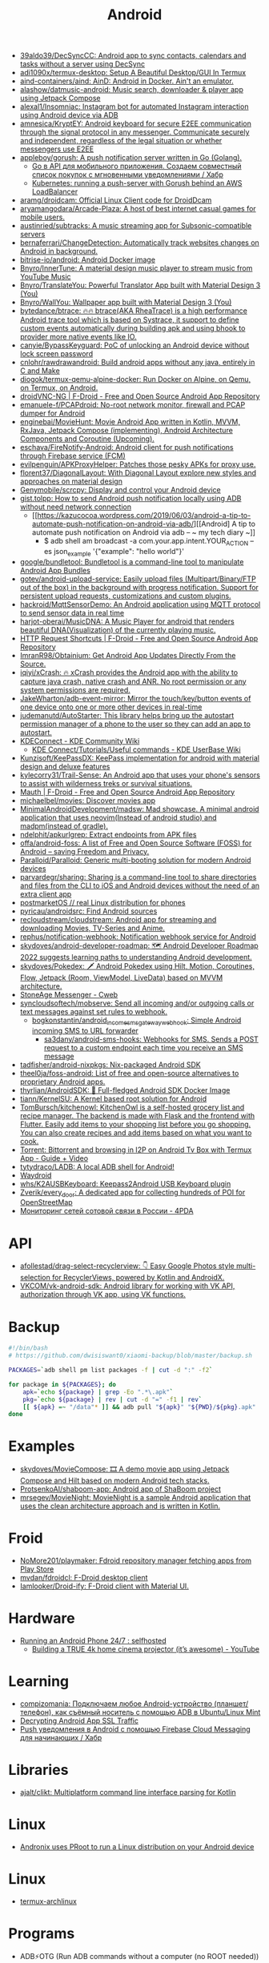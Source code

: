 :PROPERTIES:
:ID:       786eb85d-c7f8-4d90-8e6b-3cb99e6b5e32
:END:
#+title: Android

- [[https://github.com/39aldo39/DecSyncCC][39aldo39/DecSyncCC: Android app to sync contacts, calendars and tasks without a server using DecSync]]
- [[https://github.com/adi1090x/termux-desktop][adi1090x/termux-desktop: Setup A Beautiful Desktop/GUI In Termux]]
- [[https://github.com/aind-containers/aind][aind-containers/aind: AinD: Android in Docker. Ain't an emulator.]]
- [[https://github.com/alashow/datmusic-android][alashow/datmusic-android: Music search, downloader & player app using Jetpack Compose]]
- [[https://github.com/alexal1/Insomniac][alexal1/Insomniac: Instagram bot for automated Instagram interaction using Android device via ADB]]
- [[https://github.com/amnesica/KryptEY][amnesica/KryptEY: Android keyboard for secure E2EE communication through the signal protocol in any messenger. Communicate securely and independent, regardless of the legal situation or whether messengers use E2EE]]
- [[https://github.com/appleboy/gorush][appleboy/gorush: A push notification server written in Go (Golang).]]
  - [[https://habr.com/ru/companies/otus/articles/667308/][Go в API для мобильного приложения. Создаем совместный список покупок с мгновенными уведомлениями / Хабр]]
  - [[https://scribe.bus-hit.me/itnext/kubernetes-running-a-push-server-with-gorush-behind-an-aws-loadbalancer-48563f9a0319][Kubernetes: running a push-server with Gorush behind an AWS LoadBalancer]]
- [[https://github.com/aramg/droidcam][aramg/droidcam: Official Linux Client code for DroidDcam]]
- [[https://github.com/aryamangodara/Arcade-Plaza][aryamangodara/Arcade-Plaza: A host of best internet casual games for mobile users.]]
- [[https://github.com/austinried/subtracks][austinried/subtracks: A music streaming app for Subsonic-compatible servers]]
- [[https://github.com/bernaferrari/ChangeDetection][bernaferrari/ChangeDetection: Automatically track websites changes on Android in background.]]
- [[https://github.com/bitrise-io/android][bitrise-io/android: Android Docker image]]
- [[https://github.com/Bnyro/InnerTune][Bnyro/InnerTune: A material design music player to stream music from YouTube Music]]
- [[https://github.com/Bnyro/TranslateYou][Bnyro/TranslateYou: Powerful Translator App built with Material Design 3 (You)]]
- [[https://github.com/Bnyro/WallYou][Bnyro/WallYou: Wallpaper app built with Material Design 3 (You)]]
- [[https://github.com/bytedance/btrace][bytedance/btrace: 🔥🔥 btrace(AKA RheaTrace) is a high performance Android trace tool which is based on Systrace, it support to define custom events automatically during building apk and using bhook to provider more native events like IO.]]
- [[https://github.com/canyie/BypassKeyguard][canyie/BypassKeyguard: PoC of unlocking an Android device without lock screen password]]
- [[https://github.com/cnlohr/rawdrawandroid][cnlohr/rawdrawandroid: Build android apps without any java, entirely in C and Make]]
- [[https://github.com/diogok/termux-qemu-alpine-docker][diogok/termux-qemu-alpine-docker: Run Docker on Alpine, on Qemu, on Termux, on Android.]]
- [[https://f-droid.org/en/packages/net.christianbeier.droidvnc_ng/][droidVNC-NG | F-Droid - Free and Open Source Android App Repository]]
- [[https://github.com/emanuele-f/PCAPdroid][emanuele-f/PCAPdroid: No-root network monitor, firewall and PCAP dumper for Android]]
- [[https://github.com/enginebai/MovieHunt][enginebai/MovieHunt: Movie Android App written in Kotlin, MVVM, RxJava, Jetpack Compose (implementing), Android Architecture Components and Coroutine (Upcoming).]]
- [[https://github.com/eschava/FireNotify-Android][eschava/FireNotify-Android: Android client for push notifications through Firebase service (FCM)]]
- [[https://github.com/evilpenguin/APKProxyHelper][evilpenguin/APKProxyHelper: Patches those pesky APKs for proxy use.]]
- [[https://github.com/florent37/DiagonalLayout][florent37/DiagonalLayout: With Diagonal Layout explore new styles and approaches on material design]]
- [[https://github.com/Genymobile/scrcpy][Genymobile/scrcpy: Display and control your Android device]]
- [[http://gist.tolpp.com/2018/09/how-to-send-android-push-notification.html][gist.tolpp: How to send Android push notification locally using ADB without need network connection]]
  - [[https://kazucocoa.wordpress.com/2019/06/03/android-a-tip-to-automate-push-notification-on-android-via-adb/][[Android] A tip to automate push notification on Android via adb – ~ my tech diary ~]]
    - $ adb shell am broadcast -a com.your.app.intent.YOUR_ACTION --es json_example '{"example": "hello world"}'
- [[https://github.com/google/bundletool][google/bundletool: Bundletool is a command-line tool to manipulate Android App Bundles]]
- [[https://github.com/gotev/android-upload-service][gotev/android-upload-service: Easily upload files (Multipart/Binary/FTP out of the box) in the background with progress notification. Support for persistent upload requests, customizations and custom plugins.]]
- [[https://github.com/hackroid/MqttSensorDemo][hackroid/MqttSensorDemo: An Android application using MQTT protocol to send sensor data in real time]]
- [[https://github.com/harjot-oberai/MusicDNA][harjot-oberai/MusicDNA: A Music Player for android that renders beautiful DNA(Visualization) of the currently playing music.]]
- [[https://f-droid.org/en/packages/ch.rmy.android.http_shortcuts/][HTTP Request Shortcuts | F-Droid - Free and Open Source Android App Repository]]
- [[https://github.com/ImranR98/Obtainium][ImranR98/Obtainium: Get Android App Updates Directly From the Source.]]
- [[https://github.com/iqiyi/xCrash][iqiyi/xCrash: 🔥 xCrash provides the Android app with the ability to capture java crash, native crash and ANR. No root permission or any system permissions are required.]]
- [[https://github.com/JakeWharton/adb-event-mirror][JakeWharton/adb-event-mirror: Mirror the touch/key/button events of one device onto one or more other devices in real-time]]
- [[https://github.com/judemanutd/AutoStarter][judemanutd/AutoStarter: This library helps bring up the autostart permission manager of a phone to the user so they can add an app to autostart.]]
- [[https://community.kde.org/KDEConnect][KDEConnect - KDE Community Wiki]]
  - [[https://userbase.kde.org/KDE_Connect/Tutorials/Useful_commands][KDE Connect/Tutorials/Useful commands - KDE UserBase Wiki]]
- [[https://github.com/Kunzisoft/KeePassDX][Kunzisoft/KeePassDX: KeePass implementation for android with material design and deluxe features]]
- [[https://github.com/kylecorry31/Trail-Sense][kylecorry31/Trail-Sense: An Android app that uses your phone's sensors to assist with wilderness treks or survival situations.]]
- [[https://f-droid.org/en/packages/com.xinto.mauth/][Mauth | F-Droid - Free and Open Source Android App Repository]]
- [[https://github.com/michaelbel/movies][michaelbel/movies: Discover movies app]]
- [[https://github.com/MinimalAndroidDevelopment/madsw][MinimalAndroidDevelopment/madsw: Mad showcase. A minimal android application that uses neovim(Instead of android studio) and madpm(instead of gradle).]]
- [[https://github.com/ndelphit/apkurlgrep][ndelphit/apkurlgrep: Extract endpoints from APK files]]
- [[https://github.com/offa/android-foss][offa/android-foss: A list of Free and Open Source Software (FOSS) for Android – saving Freedom and Privacy.]]
- [[https://github.com/Paralloid/Paralloid][Paralloid/Paralloid: Generic multi-booting solution for modern Android devices]]
- [[https://github.com/parvardegr/sharing][parvardegr/sharing: Sharing is a command-line tool to share directories and files from the CLI to iOS and Android devices without the need of an extra client app]]
- [[https://postmarketos.org/][postmarketOS // real Linux distribution for phones]]
- [[https://github.com/pyricau/androidsrc][pyricau/androidsrc: Find Android sources]]
- [[https://github.com/recloudstream/cloudstream][recloudstream/cloudstream: Android app for streaming and downloading Movies, TV-Series and Anime.]]
- [[https://github.com/rephus/notification-webhook][rephus/notification-webhook: Notification webhook service for Android]]
- [[https://github.com/skydoves/android-developer-roadmap][skydoves/android-developer-roadmap: 🗺 Android Developer Roadmap 2022 suggests learning paths to understanding Android development.]]
- [[https://github.com/skydoves/Pokedex][skydoves/Pokedex: 🗡️ Android Pokedex using Hilt, Motion, Coroutines, Flow, Jetpack (Room, ViewModel, LiveData) based on MVVM architecture.]]
- [[https://cweb.gitlab.io/StoneAge.html][StoneAge Messenger - Cweb]]
- [[https://github.com/syncloudsoftech/mobserve][syncloudsoftech/mobserve: Send all incoming and/or outgoing calls or text messages against set rules to webhook.]]
  - [[https://github.com/bogkonstantin/android_income_sms_gateway_webhook][bogkonstantin/android_income_sms_gateway_webhook: Simple Android incoming SMS to URL forwarder]]
    - [[https://github.com/sa3dany/android-sms-hooks][sa3dany/android-sms-hooks: Webhooks for SMS. Sends a POST request to a custom endpoint each time you receive an SMS message]]
- [[https://github.com/tadfisher/android-nixpkgs][tadfisher/android-nixpkgs: Nix-packaged Android SDK]]
- [[https://github.com/theel0ja/foss-android][theel0ja/foss-android: List of free and open-source alternatives to proprietary Android apps.]]
- [[https://github.com/thyrlian/AndroidSDK][thyrlian/AndroidSDK: 🐳 Full-fledged Android SDK Docker Image]]
- [[https://github.com/tiann/KernelSU][tiann/KernelSU: A Kernel based root solution for Android]]
- [[https://github.com/tombursch/kitchenowl][TomBursch/kitchenowl: KitchenOwl is a self-hosted grocery list and recipe manager. The backend is made with Flask and the frontend with Flutter. Easily add items to your shopping list before you go shopping. You can also create recipes and add items based on what you want to cook.]]
- [[http://tracker2.postman.i2p/index.php?view=TorrentDetail&id=63723][Torrent: Bittorrent and browsing in I2P on Android Tv Box with Termux App - Guide + Video]]
- [[https://github.com/tytydraco/ladb][tytydraco/LADB: A local ADB shell for Android!]]
- [[https://waydro.id/][Waydroid]]
- [[https://github.com/whs/K2AUSBKeyboard][whs/K2AUSBKeyboard: Keepass2Android USB Keyboard plugin]]
- [[https://github.com/zverik/every_door][Zverik/every_door: A dedicated app for collecting hundreds of POI for OpenStreetMap]]
- [[https://4pda.ru/forum/index.php?showtopic=820777][Мониторинг сетей сотовой связи в России - 4PDA]]

* API
- [[https://github.com/afollestad/drag-select-recyclerview][afollestad/drag-select-recyclerview: 👇 Easy Google Photos style multi-selection for RecyclerViews, powered by Kotlin and AndroidX.]]
- [[https://github.com/VKCOM/vk-android-sdk][VKCOM/vk-android-sdk: Android library for working with VK API, authorization through VK app, using VK functions.]]

* Backup

#+BEGIN_SRC bash
  #!/bin/bash
  # https://github.com/dwisiswant0/xiaomi-backup/blob/master/backup.sh

  PACKAGES=`adb shell pm list packages -f | cut -d ":" -f2`

  for package in ${PACKAGES}; do
      apk=`echo ${package} | grep -Eo ".*\.apk"`
      pkg=`echo ${package} | rev | cut -d "=" -f1 | rev`
      [[ ${apk} =~ "/data"* ]] && adb pull "${apk}" "${PWD}/${pkg}.apk"
  done
#+END_SRC

* Examples
- [[https://github.com/skydoves/MovieCompose][skydoves/MovieCompose: 🎞 A demo movie app using Jetpack Compose and Hilt based on modern Android tech stacks.]]
- [[https://github.com/ProtsenkoAI/shaboom-app][ProtsenkoAI/shaboom-app: Android app of ShaBoom project]]
- [[https://github.com/mrsegev/MovieNight?auto_subscribed=false][mrsegev/MovieNight: MovieNight is a sample Android application that uses the clean architecture approach and is written in Kotlin.]]

* Froid
- [[https://github.com/NoMore201/playmaker][NoMore201/playmaker: Fdroid repository manager fetching apps from Play Store]]
- [[https://github.com/mvdan/fdroidcl][mvdan/fdroidcl: F-Droid desktop client]]
- [[https://github.com/Iamlooker/Droid-ify][Iamlooker/Droid-ify: F-Droid client with Material UI.]]

* Hardware
- [[https://old.reddit.com/r/selfhosted/comments/vvn1su/running_an_android_phone_247/][Running an Android Phone 24/7 : selfhosted]]
  - [[https://www.youtube.com/watch?v=YfvTjQ9MCwY&t=864s][Building a TRUE 4k home cinema projector (it’s awesome) - YouTube]]
* Learning
- [[https://compizomania.blogspot.com/2021/09/android-adb-ubuntulinux-mint.html][compizomania: Подключаем любое Android-устройство (планшет/телефон), как съёмный носитель с помощью ADB в Ubuntu/Linux Mint]]
- [[https://scribe.bus-hit.me/@roy2477/decrypting-android-app-ssl-traffic-c480e2143743][Decrypting Android App SSL Traffic]]
- [[https://habr.com/ru/articles/302002/][Push уведомления в Android с помощью Firebase Cloud Messaging для начинающих / Хабр]]

* Libraries
- [[https://github.com/ajalt/clikt][ajalt/clikt: Multiplatform command line interface parsing for Kotlin]]

* Linux
- [[https://github.com/AndronixApp/AndronixOrigin][Andronix uses PRoot to run a Linux distribution on your Android device]]

* Linux

- [[https://github.com/Flytreels/termux-archlinux][termux-archlinux]]

* Programs
- ADB⚡OTG (Run ADB commands without a computer (no ROOT needed)) - https://f-droid.org/packages/com.htetznaing.adbotg
- [[https://github.com/alextran1502/immich][alextran1502/immich: Self-hosted photo and video backup solution directly from your mobile phone.]]
- [[https://github.com/android/nowinandroid?auto_subscribed=false&utm_campaign=explore-email&utm_medium=email&utm_source=newsletter&utm_term=weekly][android/nowinandroid: A fully functional Android app built entirely with Kotlin and Jetpack Compose]]
- [[https://github.com/android-password-store/Android-Password-Store][android-password-store/Android-Password-Store: Android application compatible with ZX2C4's Pass command line application]]
- AndroTainer (Manage your docker containers via your smartphone) - https://f-droid.org/packages/com.dokeraj.androtainer
- [[https://github.com/anthonycr/Lightning-Browser][anthonycr/Lightning-Browser: A lightweight Android browser with modern navigation]]
- [[https://github.com/appium/appium][appium/appium: Cross-platform automation framework for all kinds of your apps built on top of W3C WebDriver protocol]]
- AVNC (Fast & Secure VNC client for Android) - https://f-droid.org/packages/com.gaurav.avnc
- [[https://github.com/barry-ran/QtScrcpy][barry-ran/QtScrcpy: Android real-time display control software]]
- [[https://github.com/blokadaorg/blokada][blokadaorg/blokada: Free ad blocker for Android with the best open source community.]]
- BootBoi (Turn on/off your remote machine without leaving your couch!) - https://f-droid.org/packages/com.elektropepi.bootboi
- [[https://github.com/chenxiaolong/BCR][chenxiaolong/BCR: A Basic Call Recorder for rooted Android devices]]
- [[https://github.com/chrisbanes/tivi][chrisbanes/tivi: Tivi is a work-in-progress TV show tracking Android app, which connects to Trakt.tv. It is still in its early stages of development and currently only contains two pieces of UI. It is under heavy development.]]
- [[https://github.com/ChuckerTeam/chucker][ChuckerTeam/chucker: 🔎 An HTTP inspector for Android & OkHTTP (like Charles but on device) - More Chucker than Chuck]]
- [[https://github.com/davidtakac/prognoza][davidtakac/prognoza: Libre weather app with widgets and offline support]]
- [[https://github.com/dessalines/thumb-key][dessalines/thumb-key: A privacy-conscious Android keyboard made for your thumbs]]
- [[https://github.com/dittos/animeta][dittos/animeta: Manage your anime watch history.]]
- [[https://github.com/DroidNinja/Android-FilePicker][DroidNinja/Android-FilePicker: Photopicker and document picker for android]]
- [[https://github.com/DroidPHP/DroidPHP][DroidPHP/DroidPHP: DroidPHP is a small, fast and lightweight open source Web Server for Android]]
- droidVNC-NG (VNC server app that does not require root privileges.) - https://f-droid.org/packages/net.christianbeier.droidvnc_ng
- [[https://github.com/duckduckgo/Android][duckduckgo/Android: DuckDuckGo Android App]]
- [[https://framagit.org/dystopia-project/simple-email][Dystopia Project Free Software, minimalistic and privacy friendly email app for Android. / Simple Email · GitLab]]
- [[https://github.com/EtchDroid/EtchDroid][EtchDroid/EtchDroid: NO LONGER MAINTAINED - An application to write OS images to USB drives, on Android, no root required.]]
- [[https://github.com/euphony-io/waple][euphony-io/waple: Waple helps you share your Wi-Fi password quickly.]]
- [[https://f-droid.org/packages/com.enjoyingfoss.feeel/][Feeel - home workouts | F-Droid - Free and Open Source Android App Repository]]
- [[https://github.com/florisboard/florisboard][florisboard/florisboard: An open-source keyboard for Android which respects your privacy. Currently in early-beta.]]
- [[https://github.com/FredJul/Flym][FredJul/Flym: Flym News Reader is a light Android feed reader (RSS/Atom)]]
- [[https://github.com/google/addlicense][google/addlicense: A program which ensures source code files have copyright license headers by scanning directory patterns recursively]]
- [[https://github.com/google/evergreen-checker][google/evergreen-checker]]
- [[https://github.com/gotev/android-upload-service][gotev/android-upload-service: Easily upload files (Multipart/Binary/FTP out of the box) in the background with progress indication notification]]
- Greentooth (Automatic Bluetooth disabler) - https://f-droid.org/packages/com.smilla.greentooth
- [[https://github.com/grote/Transportr][grote/Transportr: Free Public Transport Assistant without Ads or Tracking]]
- [[https://github.com/Hash-Studios/Prism][Hash-Studios/Prism: Prism is a beautiful open-source wallpapers app for Android. It is built with Dart on top of Google's Flutter Framework.]]
- HTTP Request Shortcuts (Create home screen shortcuts that trigger arbitrary HTTP requests) - [[https://f-droid.org/packages/ch.rmy.android.http_shortcuts][HTTP Request Shortcuts]]
- [[https://github.com/iielse/imageviewer][iielse/imageviewer: A simple and customizable Android full-screen image viewer 一个简单且可自定义的Android全屏图像浏览器]]
- [[https://github.com/ingbyr/VDM][ingbyr/VDM: GUI for command-line video downloader (youtube-dl annie)]]
- [[https://github.com/inorichi/tachiyomi][inorichi/tachiyomi: Free and open source manga reader for Android]]
- [[https://github.com/iTXTech/Daedalus][iTXTech/Daedalus: No root required Android DNS modifier and Hosts/DNSMasq resolver.]]
- [[https://github.com/kevinhinterlong/archwiki-viewer][kevinhinterlong/archwiki-viewer: A simple Android specific viewer for the Arch Linux Wiki.]]
- [[https://github.com/Kunzisoft/KeePassDX][Kunzisoft/KeePassDX: KeePass implementation for android with material design and deluxe features]]
- [[https://github.com/KyleKun/one_second_diary][KyleKun/one_second_diary: Minimalist video diary app.]]
- [[https://github.com/LibreShift/red-moon][LibreShift/red-moon: Android screen filter app for night time phone use.]]
- [[https://github.com/libre-tube/LibreTube][libre-tube/LibreTube: An alternative frontend for YouTube, for Android. [WIP]]]
- [[https://github.com/ligi/PassAndroid][ligi/PassAndroid: Android App to view passes]]
- [[https://github.com/lopspower/CircularImageView][lopspower/CircularImageView: Create circular ImageView in Android in the simplest way possible]]
- [[https://github.com/Martin-Nyaga/termplot][Martin-Nyaga/termplot: A simple terminal plotting tool for visualising streaming data.]]
- [[https://github.com/moezbhatti/qksms][moezbhatti/qksms: The most beautiful SMS messenger for Android]]
- moVirt (mobile client for oVirt monitoring) - https://f-droid.org/packages/org.ovirt.mobile.movirt
- [[https://github.com/mozilla-mobile/fenix][mozilla-mobile/fenix: Firefox for Android]]
- mpv remote (Android application to control mpv running on another computer.) - https://f-droid.org/packages/miccah.mpvremote
- [[https://github.com/mukul500/AnimeXStream][mukul500/AnimeXStream: An Android app to watch anime on your phone without ads.]]
- [[https://github.com/neffex97/Tiwee][neffex97/Tiwee: IPTV player]]
- [[https://github.com/NeoApplications/Neo-Backup][NeoApplications/Neo-Backup: backup manager for android]]
- [[https://github.com/NeoApplications/Neo-Store][NeoApplications/Neo-Store: F-Droid client with Material UI.]]
- [[https://ntfy.sh/][ntfy.sh | simple HTTP-based pub-sub]]
  - [[https://github.com/binwiederhier/ntfy-android][binwiederhier/ntfy-android: Android app for ntfy.sh]]
- [[https://github.com/openhab/openhab-android][openhab/openhab-android: openHAB client for Android]]
- [[https://github.com/organicmaps/organicmaps][organicmaps/organicmaps: 🍃 Organic Maps is a free Android & iOS offline maps app for travelers, tourists, hikers, and cyclists. It uses crowd-sourced OpenStreetMap data and is developed with love by MapsWithMe (MapsMe) founders and our community. No ads, no tracking, no data collection, no crapware. Your donations and positive reviews motivate and inspire our small team!]]
- [[https://github.com/PaulWoitaschek/Voice][PaulWoitaschek/Voice: Minimalistic audiobook player]]
- [[https://github.com/phikal/ReGeX][phikal/ReGeX: A Regular Expression game for Android]]
- Presence Publisher (Regularly publish to an MQTT topic) - https://f-droid.org/packages/org.ostrya.presencepublisher
- Public IP (App and Widget allowing user to find its current public IP address) - https://f-droid.org/packages/net.guildem.publicip
- qBController (handling qBittorrent servers) - https://f-droid.org/packages/com.lgallardo.qbittorrentclient
- RestSMS (REST service to send SMS via your Android device) - https://f-droid.org/packages/net.xcreen.restsms
- [[https://github.com/RetroMusicPlayer/RetroMusicPlayer][RetroMusicPlayer/RetroMusicPlayer: Best Material You Design music player for Android]]
- [[https://github.com/rkkr/simple-keyboard?auto_subscribed=false][rkkr/simple-keyboard]]
- [[https://github.com/rom1v/sndcpy][rom1v/sndcpy: Android audio forwarding (scrcpy, but for audio)]]
- [[https://github.com/saket/press][saket/press: A cross-platform markdown editor written in Kotlin Multiplatform (work in progress)]]
- ServeIt (A simple http-server on android using flutter.) - https://f-droid.org/packages/com.example.flutter_http_server
- [[https://github.com/shadowsocks/shadowsocks-android][shadowsocks/shadowsocks-android: A shadowsocks client for Android]]
- [[https://github.com/SimpleMobileTools/Simple-Calendar][SimpleMobileTools/Simple-Calendar: A simple calendar with events, customizable widgets and no ads.]]
- [[https://github.com/sourcerer-io/sourcerer-app][sourcerer-io/sourcerer-app: 🦄 Sourcerer app makes a visual profile from your GitHub and git repositories.]]
- Spider (This application enables you to connect to your SFTP server using a password or) - https://f-droid.org/packages/org.kknickkk.spider
- [[https://github.com/stfalcon-studio/StfalconImageViewer][stfalcon-studio/StfalconImageViewer: A simple and customizable Android full-screen image viewer with shared image transition support, "pinch to zoom" and "swipe to dismiss" gestures]]
- [[https://github.com/theAkito/webmon][theAkito/webmon: Android app for monitoring web services. Notifies you of any HTTP or Onion destination not being available.]]
- [[https://framagit.org/tom79/nitterizeme][Thomas A small application that allows to handle Twitter and Youtube to redirect them to their Nitter or Invidious URLs and open them with the appropriate app. / UntrackMe · GitLab]]
- TSVNC (Small and simple VNC client.) - https://f-droid.org/packages/de.toshsoft.tsvnc
- [[https://github.com/ukanth/afwall][ukanth/afwall: AFWall+ (Android Firewall +) - iptables based firewall for Android]]
- Vernet (Host and Port scanner. Ping IP or domain.) - https://f-droid.org/packages/org.fsociety.vernet
- Webmon (Monitor web services and get notified, if a service becomes unavailable.) - https://f-droid.org/packages/ooo.akito.webmon
- [[https://github.com/westnordost/StreetComplete][westnordost/StreetComplete: Easy to use OpenStreetMap editor for Android]]
- Wi-Fi Reminders (Unknown application) - https://f-droid.org/packages/ru.glesik.wifireminders
- [[https://github.com/wlanjie/trinity][wlanjie/trinity: android video record editor muxer sdk]]
- [[https://github.com/yuriykulikov/AlarmClock][yuriykulikov/AlarmClock: Most popular open source Android Alarm Clock App]]
- [[https://github.com/zagum/Android-SwitchIcon][zagum/Android-SwitchIcon: Google launcher-style implementation of switch (enable/disable) icon]]
- [[https://github.com/Zfinix/worddle][Zfinix/worddle: 😘 A wordle game clone built in flutter.]]
- [[https://github.com/zt64/Hyperion][zt64/Hyperion: An alternative YouTube front-end]]
** Games
- [[https://github.com/AbhiramVAnand/Lucky][AbhiramVAnand/Lucky: Lucky is a simple android game]]
** Misc
- [[https://github.com/mvt-project/mvt][mvt-project/mvt: MVT is a forensic tool to look for signs of infection in smartphone devices]]

** Proprietary
- [[https://audiorelay.net/][Stream your PC audio to your phone - AudioRelay]]
- [[https://4pda.to/forum/index.php?showtopic=1031584][NokoPrint — Печать по Wi-Fi, Bluetooth и USB - 4PDA]]
- [[https://pikabu.ru/story/upakuy_pallet_bratukha_upakuy_8231944][Упакуй паллет, братуха, упакуй... | Пикабу]]
- [[https://pikabu.ru/story/zhurnal_schyotchikov_v20_5086251][Журнал счётчиков v.2.0 | Пикабу]]- [[https://pikabu.ru/story/kalkulyator_dlya_podguznikov_6534402][Калькулятор для подгузников | Пикабу]]

** Emulators
- [[https://github.com/Swordfish90/Lemuroid][Swordfish90/Lemuroid: All in one emulator on Android!]]

* Security

- [[https://github.com/dwisiswant0/apkleaks][dwisiswant0/apkleaks: Scanning APK file for URIs, endpoints & secrets.]]

* Sites
- [[https://trashbox.ru/][Трешбокс.ру]]

* SSH
** SimpleSSHD
Open =Settings= and configure =SSH Path= to =/storage/emulated/0/.ssh=.

Make sure =/storage/emulated/0/.ssh/authorized_keys= file exists and has
public keys.

* Tools
- [[https://github.com/0x192/universal-android-debloater][0x192/universal-android-debloater: Cross-platform GUI written in Rust using ADB to debloat non-rooted android devices. Improve your privacy, the security and battery life of your device.]]
- [[https://github.com/alibaba/p3c][alibaba/p3c: Alibaba Java Coding Guidelines pmd implements and IDE plugin]]
- [[https://github.com/bytedance/CodeLocator][bytedance/CodeLocator]]
- [[https://github.com/corbindavenport/nexus-tools][corbindavenport/nexus-tools: Installer for ADB, Fastboot, and other Android tools on Linux, macOS, Chrome OS, and Windows]]
- [[https://github.com/darkhz/adbtuifm][darkhz/adbtuifm: A TUI File Manager for ADB]]
- [[https://github.com/DeviceFarmer/stf][DeviceFarmer/stf: Control and manage Android devices from your browser.]]
- [[https://github.com/GoogleChromeLabs/bubblewrap][GoogleChromeLabs/bubblewrap: Bubblewrap is a Command Line Interface (CLI) that helps developers to create a Project for an Android application that launches an existing Progressive Web App (PWAs) using a Trusted Web Activity.]]
- [[https://github.com/iBotPeaches/Apktool][iBotPeaches/Apktool: A tool for reverse engineering Android apk files]]
- [[https://github.com/JakeWharton/SdkSearch][JakeWharton/SdkSearch: An Android app and Chrome extension for searching the Android SDK documentation.]]
- [[https://github.com/michaelbel/android-app-template][michaelbel/android-app-template: A simple GitHub template that lets you create a modern Android app]]
- [[https://github.com/mobile-dev-inc/maestro][mobile-dev-inc/maestro: Painless Mobile UI Automation]]
- [[https://github.com/mrrfv/linux-android-backup][mrrfv/linux-android-backup: Back up your device without vendor lock-ins, using insecure software or root. Supports encryption and compression out of the box. Works cross-platform.]]
- [[https://github.com/nikp123/scrcpy-desktop][nikp123/scrcpy-desktop: Run an Android desktop environment off of a device using ONLY scrcpy]]
- [[https://github.com/pbreault/adb-idea][pbreault/adb-idea: A plugin for Android Studio and Intellij IDEA that speeds up your day to day android development.]]
- [[https://github.com/react-native-community/docker-android][react-native-community/docker-android: Android Docker Image for React Native and common android development.]]
- [[https://github.com/rom1v/autoadb][rom1v/autoadb: Execute a command whenever a device is adb-connected]]
- [[https://github.com/secure-software-engineering/FlowDroid][secure-software-engineering/FlowDroid: FlowDroid Static Data Flow Tracker]]
- [[https://github.com/sickcodes/adb-download-all][sickcodes/adb-download-all: ADB Download All Files - A dirty shell script to adb pull all readable files using adb pull & base64]]
- [[https://github.com/sickcodes/dock-droid][sickcodes/dock-droid: Docker Android - Run QEMU Android in a Docker! X11 Forwarding! CI/CD for Android!]]
- [[https://github.com/spotify/ruler][spotify/ruler: Gradle plugin which helps you analyze the size of your Android apps.]]
- [[https://github.com/tanprathan/MobileApp-Pentest-Cheatsheet][tanprathan/MobileApp-Pentest-Cheatsheet: The Mobile App Pentest cheat sheet was created to provide concise collection of high value information on specific mobile application penetration testing topics.]]
- [[https://github.com/tiann/eadb][tiann/eadb: eBPF Android Debug Bridge]]
- [[https://github.com/Tomotoes/scrcpy-gui][Tomotoes/scrcpy-gui: A simple & beautiful GUI application for scrcpy. QQ群:734330215]]
- [[https://github.com/vfsfitvnm/ViMusic][vfsfitvnm/ViMusic: A Jetpack Compose Android application for streaming music from YouTube Music.]]
- [[https://tech-geek.ru/notifications-from-android-on-linux/][Как получать уведомления с Android на Linux Android2Linux]]
  - [[https://github.com/patri9ck/a2ln-server][patri9ck/a2ln-server: A way to display Android phone notifications on Linux (Server)]]

* Xiaomi
- [[https://github.com/Szaki/XiaomiADBFastbootTools][Szaki/XiaomiADBFastbootTools: A simple tool for managing Xiaomi devices on desktop using ADB and Fastboot]]a

* Scripting

** Prerequisite

Firstly you need to enable wireless ADB on your Android device.

https://github.com/Genymobile/scrcpy/blob/87da1372380ebddb60e4d89cff9a251c866e21c5/README.md
#+begin_src markdown
  Alternatively, it is possible to enable the TCP/IP connection manually using adb:

      Plug the device into a USB port on your computer.

      Connect the device to the same Wi-Fi network as your computer.

      Get your device IP address, in Settings → About phone → Status, or by executing this command:

      adb shell ip route | awk '{print $9}'

      Enable adb over TCP/IP on your device: adb tcpip 5555.

      Unplug your device.

      Connect to your device: adb connect DEVICE_IP:5555 (replace DEVICE_IP with the device IP address you found).

      Run scrcpy as usual.
#+end_src

** Cheat sheet

- [[https://xakep.ru/2014/10/24/android-shell-script/][Shell-скриптинг в среде Android — Хакер]]

- connect adb over wifi
  : adb connect 192.168.0.177:5555

- call
  : adb shell am start -a android.intent.action.CALL tel:xxxxxxxxxxx

#+begin_src markdown
  Shell-скриптинг в среде Android
  Евгений Зобнин	
  24.10.2014
  8 комментариев
  393099
  Содержание статьи

      Особенности Android-окружения
      Первый пример
      Автозапуск
      Запуск скриптов до и после установки прошивки
      INFO
      Что еще?
      Вместо выводов

  Android основан на ядре Linux, включает в себя набор стандартных UNIX-команд и простой шелл sh. Все это значит, что мы можем не только использовать командную строку для выполнения низкоуровневых операций, но и писать шелл-скрипты, которые будут выполнять функции, недоступные из графического интерфейса. В этой статье мы поговорим о том, что с их помощью можно сделать и зачем все это нужно.

  Для прошлого номера журнала я написал статью о Tasker — системе, которая позволяет автоматизировать работу Android и заменить сотни сторонних приложений. К сожалению, Tasker ограничен высокоуровневыми функциями Android и не позволяет выполнять такие низкоуровневые операции, как монтирование файловых систем, изменение параметров ядра, системных переменных или запуск демонов. Зато все это можно сделать с помощью скриптов.

  Сразу оговорюсь, что в этой статье речь пойдет о шелл-скриптах в традиционном для Linux понимании, без использования инструментов вроде SL4A, QPython или Roboto. Главное назначение таких скриптов — изменение поведения системы, параметров ядра, работа с демонами (ADB, например) и тому подобное. Скрипты могут стартовать на этапе загрузки ОС, установки новой прошивки, после тапа по кнопке или же по традиции — из терминала.

  В статье я расскажу, как писать такие скрипты, как заставить их стартовать автоматически, привязывать к определенному системному событию. В качестве бонуса также объясню, как заставить консоль восстановления (recovery) выполнить необходимые тебе действия перед установкой или сразу после установки новой прошивки. Начинаем.

  Особенности Android-окружения

  В самой своей основе, там, где нет Java и Dalvik, Android представляет собой минималистичный Linux-дистрибутив со всеми свойственными ему атрибутами: ядром, системой инициализации, набором библиотек, демонов, консольных команд и, конечно же, шеллом. Последний — это не что иное, как mksh из MirBSD, переименованный в sh; простой командный интерпретатор с поддержкой языковых конструкций классического Bourne shell из UNIX и автодополнением по нажатию Tab.

  В качестве комплекта базовых UNIX-команд здесь используется toolbox, своего рода урезанная альтернатива BusyBox, которая позволяет вызывать несколько разных команд из одного бинарника (с помощью симлинков). Toolbox включает в себя очень ограниченный набор команд, в котором нет не только grep или sort, но даже cp. Поэтому для полноценной работы со скриптами настоятельно рекомендуется установка BusyBox, благо в маркете полно бесплатных инсталляторов.

  Сам шелл располагается не совсем по адресу, поэтому «шибанг» в скриптах будет выглядеть несколько по-иному, а именно #!/system/bin/sh. Зато о расположении бинарников можно не думать вообще, так как в переменной $PATH всегда прописаны правильные значения. Каталогов для поиска команд тут всегда три: /system/bin/, /system/sbin/ и /system/xbin/ для внешних бинарников. Туда обычно устанавливается BusyBox.

  Основное назначение скриптинга в Android — работа с ядром и системными утилитами. Ядро тут стандартное и экспортирует все те же интерфейсы /proc и /sys, через которые можно рулить железом и состоянием системы. Плюс есть набор специфичных для Android утилит, которые будут очень полезны при разработке скриптов:

      pm — менеджер пакетов, позволяет устанавливать, удалять и перемещать софт;
      am — менеджер активностей (Activity), может быть использован для запуска приложений;
      dumpsys — дамп в консоль массы различной информации о состоянии системы;
      screencap — утилита для снятия скриншота;
      screenrecord — утилита для записи скринкастов;
      getprop/setprop — команды для чтения и изменения системных переменных;
      start/stop — запуск и остановка системных служб;
      input — позволяет отправлять в текущее окно кей-коды (эмуляция клавиатуры);
      service — утилита для управления Java-сервисами, имеет очень много возможностей;
      svc — позволяет управлять Wi-Fi, USB-подключением и питанием.

  Часть вывода команды dumpsys
  Часть вывода команды dumpsys
  Другие статьи в выпуске:
  Хакер #185. Докажи баг!

      Содержание выпуска
      Подписка на «Хакер»-60%


  Первый пример

  Теперь давайте попробуем написать первый скрипт. Делать это лучше на компе, а еще лучше в Linux или редакторе, который умеет создавать текстовые файлы без символа возврата каретки (который при открытии в Android будет выглядеть как ^M в конце каждой строки). Наш первый скрипт будет состоять всего из двух строк, которые делают бэкап всех установленных приложений на карту памяти. Его код (требует BusyBox):

  #!/system/bin/sh

  mkdir /sdcard/backup
  cp /data/app/*.apk /sdcard/backup

  Сохраняем (пусть он называется apk_backup.sh) и перекидываем на смартфон с помощью ADB:

  $ adb push apk_backup.sh /sdcard/

  Теперь его нужно запустить. Проще всего сделать это с помощью все того же ADB:

  $ adb shell sh /sdcard/apk_backup.sh

  Примерно таким же образом скрипт можно запустить из консоли на самом смартфоне/планшете:

  $ sh /sdcard/apk_backup.sh

  Само собой, такой способ не очень удобен. Поэтому нам нужен какой-то быстрый способ запуска скрипта. Наиболее удобное из найденных мной решений — это приложение QuickTerminal. Устанавливаем, запускаем, переходим на вкладку Quick Command, нажимаем кнопку «+», вбиваем имя (произвольное) и команду (sh /sdcard/apk_backup.sh), в поле Output Type выбираем либо Dialog Output, либо Nothing. В первом случае во время выполнения скрипта на экране появится окно с результатом, во втором все пройдет в фоне. Кому что удобнее. Далее сохраняем и получаем кнопку, с помощью которой скрипт можно будет запустить быстро и легко.

  Теперь напишем скрипт, который восстановит наш бэкап:

  #!/system/bin/sh

  for i in /sdcard/backup/*; do
  pm install -t -r $i
  done

  В нем мы задействовали команду pm с опцией install и флагами -t и -r, которые заставляют систему устанавливать приложения, даже если они подписаны тестовым ключом или уже установлены. Также можно использовать флаг -s, который принуждает приложения к установке на карту памяти (если такая возможность есть), или -f — установка во внутреннюю память устройства.
  Почти все команды Android имеют подробную справку
  Почти все команды Android имеют подробную справку

  Имея рут, можно даже сделать бэкап настроек всех приложений с помощью копирования и архивации каталога /data/data/, однако восстановить его будет очень проблематично, так как в Android каждое приложение исполняется от имени созданного специально для него Linux-юзера и хранит настройки внутри каталога, принадлежащего этому пользователю. Проблема здесь в том, что идентификатор Linux-юзера для каждого приложения генерируется динамически, поэтому после восстановления бэкапа в заново установленной системе идентификаторы не будут совпадать и приложения не смогут прочитать свои настройки. Придется вручную выяснять ID юзера для каждого приложения и менять права доступа на каталоги с данными.

  С другой стороны, мы можем использовать встроенный в Android Backup Manager, позволяющий сторонним приложениям использовать возможности системы для бэкапа и восстановления приложений и их данных. Управлять им можно из консоли (а значит, и с помощью скриптов), но сам по себе он никакого бэкапа не производит, а возлагает эту работу на сторонние приложения. Helium — одно из таких приложений. Если установить и настроить его, операцию бэкапа и восстановления можно будет заскриптовать. Например, следующий простой скрипт сделает резервную копию всех сторонних приложений:

  #!/system/bin/sh
  # Получаем список всех сторонних приложений
  for i in `pm list packages -e`; do
  # Добавляем каждое из них в очередь
  bmgr backup ${i:8}
  done
  # Запускаем операцию бэкапа
  bmgr run

  Конструкция ${i:8} здесь нужна, чтобы обрезать слово «packages:», которое pm добавляет в начало имени каждого пакета. Чтобы восстановить бэкап, можно использовать либо тот же Helium, либо команду bmgr:

  $ bmgr list sets # Получаем список бэкапов
  $ bmgr restore <тег> # Восстанавливаем нужный бэкап


  Автозапуск

  «Это все круто, но скрипты должны запускаться сами», — скажешь ты и будешь абсолютно прав. Без автозапуска от скриптов толку мало, но это легко исправить, если воспользоваться все тем же Tasker. Он умеет запускать любые шелл-команды в ответ на любое событие. Чтобы воспользоваться этой функциональностью, достаточно создать новый профиль, выбрать событие (для бэкапа лучшим событием будет время), затем добавляем действие, выбираем Script -> Run Shell, вбиваем команду (sh /sdcard/script.sh), выбираем, если необходимо, файл для записи результата и включаем профиль.

  Другой популярный способ автозапуска — это использование средств автоматического исполнения скриптов при загрузке в сторонних прошивках. Сегодня почти все сколько-нибудь известные кастомные прошивки умеют стартовать скрипты из каталога /system/etc/init.d/, а в стоке такую функциональность можно получить с помощью приложения Universal init.d из маркета. С последним, однако, надо быть осторожным, так как оно запускает скрипты не на раннем этапе загрузки, как это происходит в том же CyanogenMod, а уже после полной загрузки системы.

  Итак, что мы можем поместить в автозагрузку? Например, скрипт запуска демона ADB в сетевом режиме:

  #!/system/bin/sh
  setprop service.adb.tcp.port 5555
  stop adbd
  start adbd

  Для подключения к нему с ПК набираем такую команду:

  $ adb connect IP-смартфона

  Также мы можем применить некоторые оптимизации подсистемы виртуальной памяти:

  #!/system/bin/sh
  echo "4096" > /proc/sys/vm/min_free_kbytes
  echo "0" > /proc/sys/vm/oom_kill_allocating_task;
  echo "0" > /proc/sys/vm/panic_on_oom;
  echo "0" > /proc/sys/vm/laptop_mode;
  echo "0" > /proc/sys/vm/swappiness
  echo "50" > /proc/sys/vm/vfs_cache_pressure
  echo "90" > /proc/sys/vm/dirty_ratio
  echo "70" > /proc/sys/vm/dirty_background_ratio

  Ну или подогнать механизм lowmemorykiller (автоматическое убийство фоновых приложений при нехватке памяти) под наши нужды:

  #!/system/bin/sh
  echo "2048,3072,6144,15360,17920,20480" > /sys/module/lowmemorykiller/parameters/minfree

  Ну и конечно же, автоматический выбор планировщика процессов:

  #!/system/bin/sh
  echo "powersave" > /sys/devices/system/cpu/cpu0/cpufreq/scaling_governor

  Все это можно сделать с помощью специализированного софта, но зачем загружать систему дополнительным ПО, которое еще и будет висеть в фоне, когда можно обойтись несколькими простыми скриптами?
  Как запустить скрипт с помощью Tasker
  Как запустить скрипт с помощью Tasker

  Запуск скриптов до и после установки прошивки

  Почти каждый, кто устанавливает на свой гаджет стороннюю прошивку, также ставит поверх нее пакет с фирменными приложениями Google (gapps), который включает в себя маркет, YouTube, Gmail и другой софт. Каждый раз, когда происходит обновление прошивки, раздел /system, содержащий ее и gapps, полностью стирается, но приложения Google всегда остаются на месте. Это происходит потому, что, кроме всего прочего, gapps содержит в своем составе специальный скрипт, который размещается в каталоге /system/addon.d/ и запускается консолью восстановления до и после установки прошивки. Этот скрипт делает бэкап и восстановление приложений Google.

  Мы можем использовать эту возможность для выполнения наших собственных действий до и после установки прошивки. Вот так, например, выглядит мой скрипт восстановления, который ничего не бэкапит, но подчищает прошивку от мусора сразу после ее установки:

  #!/sbin/sh

  # Загружаем подсобные функции
  . /tmp/backuptool.functions

  # Рингтон и звук уведомления, которые должны остаться в системе
  RINGTONE=Machina
  NOTIFICATION=Argon

  case "$1" in
  backup)
      # Пусто :)
  ;;
  restore)
      # Рингтоны, уведомления и звук будильника
      cd /system/media/audio/ringtones/
      rm [!${RINGTONE}]*.ogg
      cd /system/media/audio/notifications/
      rm [!${NOTIFICATION}]*.ogg
      rm /system/media/audio/alarms/*

      # Языки синтеза и офлайн-распознавания речи
      rm /system/tts/lang_pico/*
      rm -rf /system/usr/srec/config/*

      # Приложения
      A=/system/app/
      rm $A/Email.apk
      rm $A/Exchange2.apk
      rm $A/LockClock.apk
      rm $A/PicoTts.apk
      rm $A/Term.apk
      rm $A/ThemeChooser.apk
      rm $APPS/WAPPushManager.apk
      rm $A/LiveWallpapers.apk
      rm $A/LiveWallpapersPicker.apk
      rm $A/VisualizationWallpapers.apk
      A=/system/priv-app/
      rm $A/CMUpdater.apk
      rm $A/ThemeManager.apk
  ;;
  pre-backup)
      # ...
  ;;
  post-backup)
      # ...
  ;;
  pre-restore)
      # ...
  ;;
  post-restore)
      # ...
  ;;
  esac

  Скрипт удаляет рингтоны, уведомления, движок синтеза речи и несколько приложений. Все эти действия запускаются в ответ на передачу скрипту опции командной строки restore (это делает консоль восстановления после установки прошивки), однако также предусмотрены и варианты обработки таких опций, как backup, pre-backup, post-backup, pre-restore и post-restore. Здесь это просто заглушки, но если бы мы захотели сделать бэкап некоторых файлов и приложений перед установкой прошивки, мы могли бы добавить их в блок backup, как это сделано в скрипте /system/addon.d/70-gapps.sh:

  . /tmp/backuptool.functions

  list_files() {
  cat <<EOF
  app/GoogleContactsSyncAdapter.apk
  etc/permissions/com.google.android.maps.xml
  etc/permissions/com.google.android.media.effects.xml
  ...
  EOF
  }
  case "$1" in
  backup)
      list_files | while read FILE DUMMY; do
      backup_file $S/$FILE
  done
  ;;
  ...

  Этот кусок скрипта прекрасно иллюстрирует, как сделать бэкап файлов. Ключевые элементы здесь: функция listfiles, которая при запуске выводит листинг файлов, и функция backupfile, которая является частью консоли восстановления (определена в файле /tmp/backuptool.functions). Она делает бэкап файлов в цикле.
  Содержимое /system/addon.d/ в CyanogenMod 11 на Motorola Defy
  Содержимое /system/addon.d/ в CyanogenMod 11 на Motorola Defy


  Скрипт бэкапа приложений Google
  Скрипт бэкапа приложений Google

  INFO

  По словам разработчика mksh, изначально пользовательские версии Android-смартфонов вообще не должны были иметь в своем составе шелл, но после выпуска смартфона для разработчиков HTC (T-Mobile) G1 он фактически стал стандартной частью системы.

  Версии Android 2.3 и ниже вместо mksh использовали минималистичный шелл ash, который входит в базовый комплект всех BSD-систем.

  Чтобы получить одни и те же скрипты на всех устройствах, можно использовать приложение DropSync или FolderSync (автоматическая синхронизация через Dropbox).

  Что еще?

  С помощью скриптов в Android можно сделать намного больше, чем бэкапы и настройка параметров системы. Вот, например, скрипт, который просыпается каждые десять минут и, если уровень заряда батареи стал меньше 30%, отключает Wi-Fi и Bluetooth:

  #!/system/bin/sh

  while true; do
  if [ `cat /sys/class/power_supply/battery/capacity` -lt 30 ]; then
      svc wifi disable
      service call bluetooth_manager 8
  fi
  sleep 600
  done

  Чтобы скрипт работал в фоне, достаточно вызвать его следующим образом:

  $ script.sh &

  А это скрипт, который позволяет быстро заполнять формы, требующие ввода имэйла и пароля (в приложениях и на веб-сайтах):

  #!/system/bin/sh

  adb shell input text "user@gmail.com"
  adb shell input keyevent 23
  adb shell input keyevent 20
  adb shell input text "ПАРОЛЬ"
  adb shell input keyevent 23
  adb shell input keyevent 20

  Запускать его можно разными способами. Либо перед запуском приложения, установив задержку:

  $ sleep 15; sh /sdcard/script.sh

  Либо повесить на какое-то событие Tasker, например на взмах смартфоном. Другой вариант — использовать буфер обмена. В Android, чтобы вставить нужный текст в буфер обмена, достаточно выполнить такую команду:

  $ service call clipboard 2 i32 1 i32 1 s16 "Этот текст появится в буфере обмена"

  Не ахти как удобно, зато работает. Как мы можем использовать такую функциональность? Например, сделать простенький скрипт clip.sh:

  #!/system/bin/sh
  service call clipboard 2 i32 1 i32 1 s16 "$1"

  Соль в том, что скрипт можно вызывать через удаленный ADB либо вообще поместить в /system/etc/init.d/, заменив $1 на нужный текст. Так нужные нам данные всегда будут под рукой, а бесполезный на смартфоне механизм копирования/вставки получит хоть какое-то назначение. Консольные команды можно использовать и для более высокоуровневых операций, например позвонить по указанному номеру:

  $ am start -a android.intent.action.CALL tel:123

  Или просто открыть окно номеронабирателя с нужным номером:

  $ am start -a android.intent.action.DIAL tel:123

  Примерно таким же образом можно отправить SMS:

  #!/system/bin/sh
  am start -a android.intent.action.SENDTO -d sms:$1 --es sms_body "$2" --ez exit_on_sent true
  sleep 1
  input keyevent 22
  sleep 1
  input keyevent 66

  Скрипт принимает два аргумента: номер телефона и содержимое SMS. После запуска он откроет окно SMS-приложения, вставит в него нужный текст, а затем нажмет кнопку Enter для отправки, после чего окно закроется.

  Другие полезные при скриптинге команды:

      Перезагрузка в режим recovery:

      $ su -c reboot recovery

      Мягкая перезагрузка (без перезапуска ядра):

      $ setprop ctl.stop zygote

      Открыть нужное приложение (в данном примере — «Настройки»):

      $ am start -n com.android.settings/com.android.settings.Settings

      Открыть веб-страницу:

      $ am start -a android.intent.action.VIEW http://www.google.com

      Сообщить приложениям о низком уровне заряда батареи (есть софт, который при этом снижает свою активность):

      $ am broadcast -a android.intent.action.BATTERY_LOW

      Изменить MAC-адрес:

      $ ip link set eth0 address 00:11:22:33:44:55

      Активировать вибратор:

      $ echo 100 > /sys/devices/virtual/timed_output/vibrator/enable

      Включить фонарик:

      $ echo 1 > /sys/devices/platform/flashlight/leds/flashlight/brightness

      Проиграть файл (может не сработать):

      $ stagefright -a -o file.mp3

      Отключить указанное приложение (можно организовать цикл для отключения bloatware по списку):

      $ pm disable com.google.android.calendar

      Получить список приложений, которые имеют уведомления в строке состояния:

      $ dumpsys statusbar | grep StatusBarNotification | awk '{ print $2 }' | cut -d '=' -f2

      Оптимизировать внутренние базы данных с настройками (можно добавить скрипт в автозагрузку, требуется BusyBox):

      #!/system/bin/sh
      for i in `find /data -iname "*.db"`; do
      sqlite3 $i 'VACUUM;'
      done

      Переключить Wi-Fi-тизеринг на основной интерфейс (нужно для обмана операторов, которые ограничивают скорость соединения при раздаче интернета по Wi-Fi):

      $ settings put global tether_dun_required 0
#+end_src

* TV

** [[https://gist.github.com/arjunv/2bbcca9a1a1c127749f8dcb6d36fb0bc][Keymap]]

- enter
  : adb shell input keyevent 66

- down
  : adb shell input keyevent 20

* Android Studio

[[https://github.com/cypherstack/stack_wallet][cypherstack/stack_wallet: Stack Wallet, a multicoin, cryptocurrency wallet]]

Android Studio is the recommended IDE for development, not just for launching
on Android devices and emulators but also for Linux desktop
development. Install it and configure it as follows:

    # setup android studio
    sudo apt install -y openjdk-11-jdk
    sudo snap install android-studio --classic

Use Tools > SDK Manager to install the SDK Tools > Android SDK (API 30), SDK
Tools > NDK, SDK Tools > Android SDK command line tools, and SDK Tools > CMake

Then install the Flutter plugin and restart the IDE. In Android Studio's
options for the Flutter language, enable auto format on save to match the
project's code style. If you have problems with the Dart SDK, make sure to run
`flutter` in a terminal to download it (use `source ~/.bashrc` to update your
environment variables if you're still using the same terminal from which you
ran `setup.sh`)

Make a Pixel 4 (API 30) x86\_64 emulator with 2GB of storage space for
emulation

* Chatgpt
** What could be used to automate proprietary apps on Android device?

To automate proprietary apps on an Android device, you can use a mobile automation testing tool that supports Android operating systems. Here are a few options:

    Appium: Appium is an open-source mobile automation testing tool that supports both Android and iOS platforms. It uses the WebDriver protocol to automate mobile apps and provides a wide range of automation capabilities such as gesture support, element locating strategies, and multi-platform testing.

    UI Automator: UI Automator is an Android testing framework that allows you to perform automated functional testing of user interfaces. It can be used to test the interaction between multiple apps on the device and supports running tests on multiple devices in parallel.

    Espresso: Espresso is a testing framework for Android that allows you to write automated UI tests for your app. It is designed to be lightweight, fast, and reliable, and it provides a simple and intuitive API for creating tests.

    Robotium: Robotium is an Android testing framework that allows you to write automated UI tests for your app. It provides a simple and intuitive API for creating tests, and it supports a wide range of Android versions and devices.

    Selendroid: Selendroid is a testing framework that allows you to automate native and hybrid Android apps. It supports multiple Android versions and devices and provides a wide range of automation capabilities such as element locating strategies, gesture support, and multi-platform testing.
** android show what activities launched (debug any application)

To see what activities are launched when an application is running on an Android device, you can use the Android Debug Bridge (ADB) tool that comes with the Android SDK. Here are the steps:

    Connect your Android device to your computer using a USB cable and make sure USB debugging is enabled on the device. You can enable USB debugging by going to the Developer options in the device's Settings app and toggling the "USB debugging" switch.

    Open a terminal or command prompt on your computer and navigate to the directory where the ADB tool is located.

    Type the following command to start ADB and connect to your device:

    adb devices

    This will list all the connected Android devices. Make sure your device is listed.

    Type the following command to start monitoring the device's activity:

    adb shell "logcat ActivityManager:I *:S"

    This will show all the activity manager logs with a priority level of "Info" and suppress all logs with other priority levels.

    Launch the application you want to debug on your device.

    Check the activity manager logs in the terminal or command prompt window. You should see the activities launched by the application listed in the logs.

Note: The logs may contain a lot of information, so it may be helpful to filter the logs by the application's package name. You can do this by adding the package name as a filter to the logcat command. For example:

adb shell "logcat ActivityManager:I *:S | grep com.example.app"

This will only show the logs related to the application with the package name "com.example.app". Replace "com.example.app" with the actual package name of the application you want to debug.

** Could I get network traffic from android device, e.g. to reverse API used by application?

Yes, you can capture network traffic from an Android device to reverse engineer the APIs used by an application. One way to do this is to use a network traffic analysis tool, such as Wireshark or Fiddler, and set up a proxy server on your computer to capture the traffic between the device and the application's server.

Here are the steps to capture network traffic from an Android device using Wireshark:

    Connect your Android device to your computer using a USB cable and make sure USB debugging is enabled on the device.

    Install and run Wireshark on your computer.

    Set up a proxy server on your computer by going to the Wireshark menu, selecting "Edit" -> "Preferences", and then selecting the "Proxies" tab. Under "HTTP Proxy", check the "Enabled" box and set the "Proxy server" to "127.0.0.1" and the "Proxy port" to "8888".

    Set up the Android device to use the proxy server by going to the device's Wi-Fi settings, long-pressing the network you're connected to, selecting "Modify network", and then selecting "Advanced options". Under "Proxy", select "Manual", and set the "Proxy hostname" to "127.0.0.1" and the "Proxy port" to "8888".

    Launch the application you want to reverse engineer on your Android device.

    In Wireshark, select the network interface that corresponds to the Wi-Fi network you're connected to and start capturing packets.

    Use the application on your device and perform the actions that you want to capture the network traffic for.

    Stop the packet capture in Wireshark and filter the captured packets by the IP address of the application's server. This will show you the network traffic between the application and its server.

    Analyze the captured packets to reverse engineer the APIs used by the application.

Note: Some applications may use encrypted traffic, such as HTTPS, which can make it more difficult to analyze the network traffic. In this case, you may need to use additional tools or techniques to decrypt the traffic.

